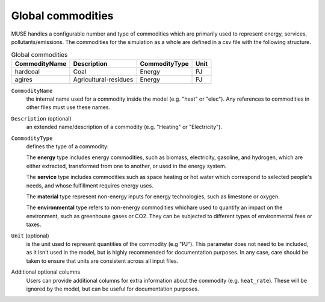.. _inputs-commodities:

=====================
Global commodities
=====================

MUSE handles a configurable number and type of commodities which are primarily used to
represent energy, services, pollutants/emissions. The commodities for the simulation as
a whole are defined in a csv file with the following structure.

.. csv-table:: Global commodities
   :header: CommodityName, Description, CommodityType, Unit

   hardcoal, Coal, Energy, PJ
   agires, Agricultural-residues, Energy, PJ

``CommodityName``
   the internal name used for a commodity inside the model (e.g. "heat" or "elec").
   Any references to commodities in other files must use these names.

``Description`` (optional)
   an extended name/description of a commodity (e.g. "Heating" or "Electricity").

``CommodityType``
   defines the type of a commodity:

   The **energy** type includes energy commodities, such as biomass, electricity, gasoline, and hydrogen,
   which are either extracted, transformed from one to another, or used in the energy system.

   The **service** type includes commodities such as space heating or hot water which correspond to selected
   people's needs, and whose fulfillment requires energy uses.

   The **material** type represent non-energy inputs for energy technologies, such as limestone or oxygen.

   The **environmental** type refers to non-energy commodities whichare used to quantify an impact on the environment,
   such as greenhouse gases or CO2. They can be subjected to different types of environmental fees or taxes.

``Unit`` (optional)
   is the unit used to represent quantities of the commodity (e.g "PJ").
   This parameter does not need to be included, as it isn't used in the model, but is
   highly recommended for documentation purposes.
   In any case, care should be taken to ensure that units are consistent across all input files.

Additional optional columns
   Users can provide additional columns for extra information about the commodity (e.g. ``heat_rate``).
   These will be ignored by the model, but can be useful for documentation purposes.
